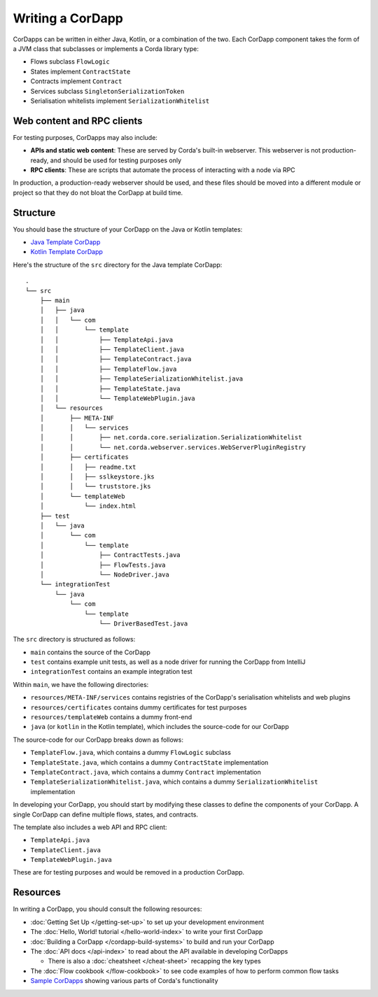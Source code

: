 Writing a CorDapp
=================

CorDapps can be written in either Java, Kotlin, or a combination of the two. Each CorDapp component takes the form
of a JVM class that subclasses or implements a Corda library type:

* Flows subclass ``FlowLogic``
* States implement ``ContractState``
* Contracts implement ``Contract``
* Services subclass ``SingletonSerializationToken``
* Serialisation whitelists implement ``SerializationWhitelist``

Web content and RPC clients
---------------------------
For testing purposes, CorDapps may also include:

* **APIs and static web content**: These are served by Corda's built-in webserver. This webserver is not
  production-ready, and should be used for testing purposes only

* **RPC clients**: These are scripts that automate the process of interacting with a node via RPC

In production, a production-ready webserver should be used, and these files should be moved into a different module or
project so that they do not bloat the CorDapp at build time.

Structure
---------
You should base the structure of your CorDapp on the Java or Kotlin templates:

* `Java Template CorDapp <https://github.com/corda/cordapp-template-java>`_
* `Kotlin Template CorDapp <https://github.com/corda/cordapp-template-kotlin>`_

Here's the structure of the ``src`` directory for the Java template CorDapp:

.. parsed-literal::

    .
    └── src
        ├── main
        │   ├── java
        │   │   └── com
        │   │       └── template
        │   │           ├── TemplateApi.java
        │   │           ├── TemplateClient.java
        │   │           ├── TemplateContract.java
        │   │           ├── TemplateFlow.java
        │   │           ├── TemplateSerializationWhitelist.java
        │   │           ├── TemplateState.java
        │   │           └── TemplateWebPlugin.java
        │   └── resources
        │       ├── META-INF
        │       │   └── services
        │       │       ├── net.corda.core.serialization.SerializationWhitelist
        │       │       └── net.corda.webserver.services.WebServerPluginRegistry
        │       ├── certificates
        │       │   ├── readme.txt
        │       │   ├── sslkeystore.jks
        │       │   └── truststore.jks
        │       └── templateWeb
        │           └── index.html
        ├── test
        │   └── java
        │       └── com
        │           └── template
        │               ├── ContractTests.java
        │               ├── FlowTests.java
        │               └── NodeDriver.java
        └── integrationTest
            └── java
                └── com
                    └── template
                        └── DriverBasedTest.java

The ``src`` directory is structured as follows:

* ``main`` contains the source of the CorDapp
* ``test`` contains example unit tests, as well as a node driver for running the CorDapp from IntelliJ
* ``integrationTest`` contains an example integration test

Within ``main``, we have the following directories:

* ``resources/META-INF/services`` contains registries of the CorDapp's serialisation whitelists and web plugins
* ``resources/certificates`` contains dummy certificates for test purposes
* ``resources/templateWeb`` contains a dummy front-end
* ``java`` (or ``kotlin`` in the Kotlin template), which includes the source-code for our CorDapp

The source-code for our CorDapp breaks down as follows:

* ``TemplateFlow.java``, which contains a dummy ``FlowLogic`` subclass
* ``TemplateState.java``, which contains a dummy ``ContractState`` implementation
* ``TemplateContract.java``, which contains a dummy ``Contract`` implementation
* ``TemplateSerializationWhitelist.java``, which contains a dummy ``SerializationWhitelist`` implementation

In developing your CorDapp, you should start by modifying these classes to define the components of your CorDapp. A
single CorDapp can define multiple flows, states, and contracts.

The template also includes a web API and RPC client:

* ``TemplateApi.java``
* ``TemplateClient.java``
* ``TemplateWebPlugin.java``

These are for testing purposes and would be removed in a production CorDapp.

Resources
---------
In writing a CorDapp, you should consult the following resources:

* :doc:`Getting Set Up </getting-set-up>` to set up your development environment
* The :doc:`Hello, World! tutorial </hello-world-index>` to write your first CorDapp
* :doc:`Building a CorDapp </cordapp-build-systems>` to build and run your CorDapp
* The :doc:`API docs </api-index>` to read about the API available in developing CorDapps

  * There is also a :doc:`cheatsheet </cheat-sheet>` recapping the key types

* The :doc:`Flow cookbook </flow-cookbook>` to see code examples of how to perform common flow tasks
* `Sample CorDapps <https://www.corda.net/samples/>`_ showing various parts of Corda's functionality